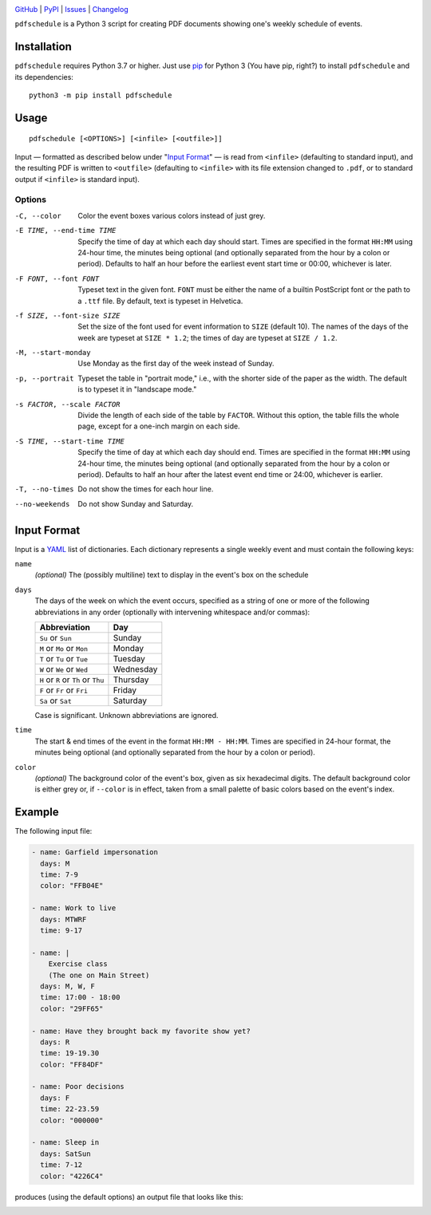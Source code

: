 .. image:: https://www.repostatus.org/badges/latest/active.svg
    :target: https://www.repostatus.org/#active
    :alt: Project Status: Active — The project has reached a stable, usable
          state and is being actively developed.

.. image:: https://img.shields.io/pypi/pyversions/pdfschedule.svg
    :target: https://pypi.org/project/pdfschedule/

.. image:: https://img.shields.io/github/license/jwodder/schedule.svg
    :target: https://opensource.org/licenses/MIT
    :alt: MIT License

`GitHub <https://github.com/jwodder/schedule>`_
| `PyPI <https://pypi.org/project/pdfschedule/>`_
| `Issues <https://github.com/jwodder/schedule/issues>`_
| `Changelog <https://github.com/jwodder/schedule/blob/master/CHANGELOG.md>`_

``pdfschedule`` is a Python 3 script for creating PDF documents showing
one's weekly schedule of events.


Installation
============
``pdfschedule`` requires Python 3.7 or higher.  Just use `pip
<https://pip.pypa.io>`_ for Python 3 (You have pip, right?) to install
``pdfschedule`` and its dependencies::

    python3 -m pip install pdfschedule


Usage
=====

::

    pdfschedule [<OPTIONS>] [<infile> [<outfile>]]

Input — formatted as described below under "`Input Format`_" — is read from
``<infile>`` (defaulting to standard input), and the resulting PDF is written
to ``<outfile>`` (defaulting to ``<infile>`` with its file extension changed to
``.pdf``, or to standard output if ``<infile>`` is standard input).


Options
-------

-C, --color             Color the event boxes various colors instead of just
                        grey.

-E TIME, --end-time TIME
                        Specify the time of day at which each day should start.
                        Times are specified in the format ``HH:MM`` using
                        24-hour time, the minutes being optional (and
                        optionally separated from the hour by a colon or
                        period).  Defaults to half an hour before the earliest
                        event start time or 00:00, whichever is later.

-F FONT, --font FONT    Typeset text in the given font.  ``FONT`` must be
                        either the name of a builtin PostScript font or the
                        path to a ``.ttf`` file.  By default, text is typeset
                        in Helvetica.

-f SIZE, --font-size SIZE
                        Set the size of the font used for event information to
                        ``SIZE`` (default 10).  The names of the days of the
                        week are typeset at ``SIZE * 1.2``; the times of day
                        are typeset at ``SIZE / 1.2``.

-M, --start-monday      Use Monday as the first day of the week instead of
                        Sunday.

-p, --portrait          Typeset the table in "portrait mode," i.e., with the
                        shorter side of the paper as the width.  The default is
                        to typeset it in "landscape mode."

-s FACTOR, --scale FACTOR
                        Divide the length of each side of the table by
                        ``FACTOR``.  Without this option, the table fills the
                        whole page, except for a one-inch margin on each side.

-S TIME, --start-time TIME
                        Specify the time of day at which each day should end.
                        Times are specified in the format ``HH:MM`` using
                        24-hour time, the minutes being optional (and
                        optionally separated from the hour by a colon or
                        period).  Defaults to half an hour after the latest
                        event end time or 24:00, whichever is earlier.

-T, --no-times          Do not show the times for each hour line.

--no-weekends           Do not show Sunday and Saturday.


Input Format
============

Input is a `YAML <http://yaml.org>`_ list of dictionaries.  Each dictionary
represents a single weekly event and must contain the following keys:

``name``
   *(optional)* The (possibly multiline) text to display in the event's box on
   the schedule

``days``
   The days of the week on which the event occurs, specified as a string of one
   or more of the following abbreviations in any order (optionally with
   intervening whitespace and/or commas):

   ===================================  =========
   Abbreviation                         Day
   ===================================  =========
   ``Su`` or ``Sun``                    Sunday
   ``M`` or ``Mo`` or ``Mon``           Monday
   ``T`` or ``Tu`` or ``Tue``           Tuesday
   ``W`` or ``We`` or ``Wed``           Wednesday
   ``H`` or ``R`` or ``Th`` or ``Thu``  Thursday
   ``F`` or ``Fr`` or ``Fri``           Friday
   ``Sa`` or ``Sat``                    Saturday
   ===================================  =========

   Case is significant.  Unknown abbreviations are ignored.

``time``
   The start & end times of the event in the format ``HH:MM - HH:MM``.  Times
   are specified in 24-hour format, the minutes being optional (and optionally
   separated from the hour by a colon or period).

``color``
   *(optional)* The background color of the event's box, given as six
   hexadecimal digits.  The default background color is either grey or, if
   ``--color`` is in effect, taken from a small palette of basic colors based
   on the event's index.


Example
=======

The following input file:

.. code:: yaml

    - name: Garfield impersonation
      days: M
      time: 7-9
      color: "FFB04E"

    - name: Work to live
      days: MTWRF
      time: 9-17

    - name: |
        Exercise class
        (The one on Main Street)
      days: M, W, F
      time: 17:00 - 18:00
      color: "29FF65"

    - name: Have they brought back my favorite show yet?
      days: R
      time: 19-19.30
      color: "FF84DF"

    - name: Poor decisions
      days: F
      time: 22-23.59
      color: "000000"

    - name: Sleep in
      days: SatSun
      time: 7-12
      color: "4226C4"

produces (using the default options) an output file that looks like this:

.. image:: https://github.com/jwodder/schedule/raw/master/examples/example01.png
